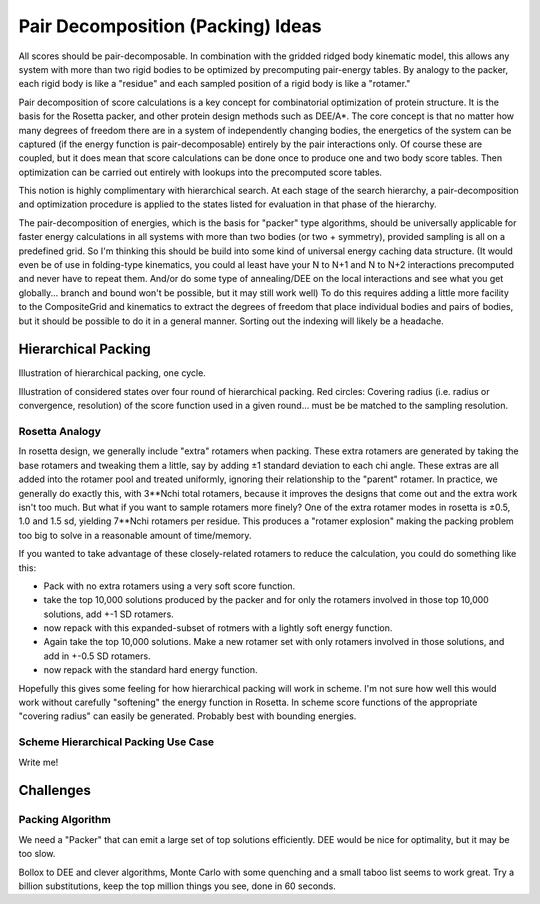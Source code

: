 .. _pair_decomposition_page:

Pair Decomposition (Packing) Ideas
========================================

All scores should be pair-decomposable. In combination with the gridded ridged body kinematic model, this allows any system with more than two rigid bodies to be optimized by precomputing pair-energy tables. By analogy to the packer, each rigid body is like a "residue" and each sampled position of a rigid body is like a "rotamer."

Pair decomposition of score calculations is a key concept for combinatorial optimization of protein structure. It is the basis for the Rosetta packer, and other protein design methods such as DEE/A*. The core concept is that no matter how many degrees of freedom there are in a system of independently changing bodies, the energetics of the system can be captured (if the energy function is pair-decomposable) entirely by the pair interactions only. Of course these are coupled, but it does mean that score calculations can be done once to produce one and two body score tables. Then optimization can be carried out entirely with lookups into the precomputed score tables.

This notion is highly complimentary with hierarchical search. At each stage of the search hierarchy, a pair-decomposition and optimization procedure is applied to the states listed for evaluation in that phase of the hierarchy.

The pair-decomposition of energies, which is the basis for "packer" type algorithms, should be universally applicable for faster energy calculations in all systems with more than two bodies (or two + symmetry), provided sampling is all on a predefined grid. So I'm thinking this should be build into some kind of universal energy caching data structure. (It would even be of use in folding-type kinematics, you could al least have your N to N+1 and N to N+2 interactions precomputed and never have to repeat them. And/or do some type of annealing/DEE on the local interactions and see what you get globally... branch and bound won't be possible, but it may still work well) To do this requires adding a little more facility to the CompositeGrid and kinematics to extract the degrees of freedom that place individual bodies and pairs of bodies, but it should be possible to do it in a general manner. Sorting out the indexing will likely be a headache.

.. _hierarchical_packing:

Hierarchical Packing
----------------------------------

Illustration of hierarchical packing, one cycle.

.. image:: /img/Scheme_search_hier_pair_decomp_fig1.png
   :width: 600px

Illustration of considered states over four round of hierarchical packing. Red circles: Covering radius (i.e. radius or convergence, resolution) of the score function used in a given round... must be be matched to the sampling resolution.

.. image:: /img/Scheme_search_hier_pair_decomp_fig2.png
   :width: 600px

Rosetta Analogy
~~~~~~~~~~~~~~~~~~~~~~~~~~~~~~~~~~~~~~~~~~~~~~~~~

In rosetta design, we generally include "extra" rotamers when packing. These extra rotamers are generated by taking the base rotamers and tweaking them a little, say by adding ±1 standard deviation to each chi angle. These extras are all added into the rotamer pool and treated uniformly, ignoring their relationship to the "parent" rotamer. In practice, we generally do exactly this, with 3**Nchi total rotamers, because it improves the designs that come out and the extra work isn't too much. But what if you want to sample rotamers more finely? One of the extra rotamer modes in rosetta is ±0.5, 1.0 and 1.5 sd, yielding 7**Nchi rotamers per residue. This produces a "rotamer explosion" making the packing problem too big to solve in a reasonable amount of time/memory.

If you wanted to take advantage of these closely-related rotamers to reduce the calculation, you could do something like this:

- Pack with no extra rotamers using a very soft score function.
- take the top 10,000 solutions produced by the packer and for only the rotamers involved in those top 10,000 solutions, add +-1 SD rotamers.
- now repack with this expanded-subset of rotmers with a lightly soft energy function.
- Again take the top 10,000 solutions. Make a new rotamer set with only rotamers involved in those solutions, and add in +-0.5 SD rotamers.
- now repack with the standard hard energy function.

Hopefully this gives some feeling for how hierarchical packing will work in scheme. I'm not sure how well this would work without carefully "softening" the energy function in Rosetta. In scheme  score functions of the appropriate "covering radius" can easily be generated. Probably best with bounding energies.

Scheme Hierarchical Packing Use Case
~~~~~~~~~~~~~~~~~~~~~~~~~~~~~~~~~~~~~~~~~~~~~~~~~


Write me!

Challenges 
-----------------------------------


Packing Algorithm
~~~~~~~~~~~~~~~~~~~~~~~~~~~~~~~~~~~~~~~~~~~~~~~~~

We need a "Packer" that can emit a large set of top solutions efficiently. DEE would be nice for optimality, but it may be too slow.

Bollox to DEE and clever algorithms, Monte Carlo with some quenching and a small taboo list seems to work great. Try a billion substitutions, keep the top million things you see, done in 60 seconds.

